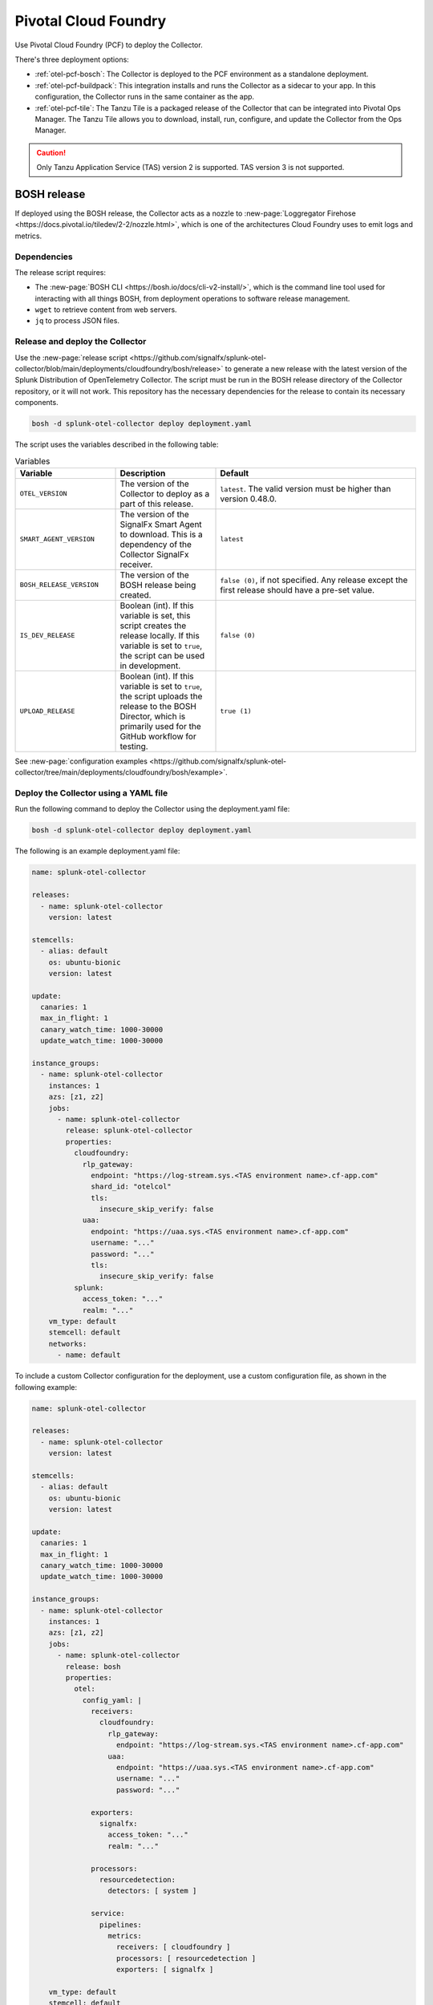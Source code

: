 .. _deployments-pivotal-cloudfoundry:

****************************
Pivotal Cloud Foundry 
****************************

.. meta::
      :description: Use Pivotal Cloud Foundry to install and configure the OpenTelemetry Collector. Use BOSH, the buildpack, or the Tanzu file.

Use Pivotal Cloud Foundry (PCF) to deploy the Collector.

There's three deployment options:

* :ref:`otel-pcf-bosch`: The Collector is deployed to the PCF environment as a standalone deployment.

* :ref:`otel-pcf-buildpack`: This integration installs and runs the Collector as a sidecar to your app. In this configuration, the Collector runs in the same container as the app.

* :ref:`otel-pcf-tile`: The Tanzu Tile is a packaged release of the Collector that can be integrated into Pivotal Ops Manager. The Tanzu Tile allows you to download, install, run, configure, and update the Collector from the Ops Manager.

.. caution:: Only Tanzu Application Service (TAS) version 2 is supported. TAS version 3 is not supported.

.. _otel-pcf-bosch:
.. _pivotal-cloud-foundry:

BOSH release
=========================

If deployed using the BOSH release, the Collector acts as a nozzle to :new-page:`Loggregator Firehose <https://docs.pivotal.io/tiledev/2-2/nozzle.html>`, which is one of the architectures Cloud Foundry uses to emit logs and metrics.

Dependencies
----------------------------------

The release script requires:

* The :new-page:`BOSH CLI <https://bosh.io/docs/cli-v2-install/>`, which is the command line tool used for interacting with all things BOSH, from deployment operations to software release management.
* ``wget`` to retrieve content from web servers.
* ``jq`` to process JSON files.

Release and deploy the Collector
----------------------------------

Use the :new-page:`release script <https://github.com/signalfx/splunk-otel-collector/blob/main/deployments/cloudfoundry/bosh/release>` to generate a new release with the latest version of the Splunk Distribution of OpenTelemetry Collector. The script must be run in the BOSH release directory of the Collector repository, or it will not work. This repository has the necessary dependencies for the release to contain its necessary components. 

.. code-block:: 
   
   bosh -d splunk-otel-collector deploy deployment.yaml

The script uses the variables described in the following table: 

.. list-table:: Variables
   :widths: 25 25 50
   :header-rows: 1

   *  - Variable
      - Description
      - Default
   *  - ``OTEL_VERSION``
      - The version of the Collector to deploy as a part of this release.
      - ``latest``. The valid version must be higher than version 0.48.0.
   *  - ``SMART_AGENT_VERSION``
      - The version of the SignalFx Smart Agent to download. This is a dependency of the Collector SignalFx receiver.
      - ``latest``
   *  - ``BOSH_RELEASE_VERSION``
      - The version of the BOSH release being created.
      - ``false (0)``, if not specified. Any release except the first release should have a pre-set value.
   *  - ``IS_DEV_RELEASE``
      - Boolean (int). If this variable is set, this script creates the release locally. If this variable is set to ``true``, the script can be used in development.
      - ``false (0)``
   *  - ``UPLOAD_RELEASE``
      - Boolean (int). If this variable is set to ``true``, the script uploads the release to the BOSH Director, which is primarily used for the GitHub workflow for testing.
      - ``true (1)``

See :new-page:`configuration examples <https://github.com/signalfx/splunk-otel-collector/tree/main/deployments/cloudfoundry/bosh/example>`.

Deploy the Collector using a YAML file
--------------------------------------------------------------------

Run the following command to deploy the Collector using the deployment.yaml file:

.. code-block:: yaml

   bosh -d splunk-otel-collector deploy deployment.yaml

The following is an example deployment.yaml file:

.. code-block:: yaml

   name: splunk-otel-collector

   releases:
     - name: splunk-otel-collector
       version: latest

   stemcells:
     - alias: default
       os: ubuntu-bionic
       version: latest

   update:
     canaries: 1
     max_in_flight: 1
     canary_watch_time: 1000-30000
     update_watch_time: 1000-30000

   instance_groups:
     - name: splunk-otel-collector
       instances: 1
       azs: [z1, z2]
       jobs:
         - name: splunk-otel-collector
           release: splunk-otel-collector
           properties:
             cloudfoundry:
               rlp_gateway:
                 endpoint: "https://log-stream.sys.<TAS environment name>.cf-app.com"
                 shard_id: "otelcol"
                 tls:
                   insecure_skip_verify: false
               uaa:
                 endpoint: "https://uaa.sys.<TAS environment name>.cf-app.com"
                 username: "..."
                 password: "..."
                 tls:
                   insecure_skip_verify: false
             splunk:
               access_token: "..."
               realm: "..."
       vm_type: default
       stemcell: default
       networks:
         - name: default

To include a custom Collector configuration for the deployment, use a custom configuration file, as shown in the following example:

.. code-block:: yaml

   name: splunk-otel-collector

   releases:
     - name: splunk-otel-collector
       version: latest

   stemcells:
     - alias: default
       os: ubuntu-bionic
       version: latest

   update:
     canaries: 1
     max_in_flight: 1
     canary_watch_time: 1000-30000
     update_watch_time: 1000-30000

   instance_groups:
     - name: splunk-otel-collector
       instances: 1
       azs: [z1, z2]
       jobs:
         - name: splunk-otel-collector
           release: bosh
           properties:
             otel:
               config_yaml: |
                 receivers:
                   cloudfoundry:
                     rlp_gateway:
                       endpoint: "https://log-stream.sys.<TAS environment name>.cf-app.com"
                     uaa:
                       endpoint: "https://uaa.sys.<TAS environment name>.cf-app.com"
                       username: "..."
                       password: "..."

                 exporters:
                   signalfx:
                     access_token: "..."
                     realm: "..."

                 processors:
                   resourcedetection:
                     detectors: [ system ]

                 service:
                   pipelines:
                     metrics:
                       receivers: [ cloudfoundry ]
                       processors: [ resourcedetection ]
                       exporters: [ signalfx ]

       vm_type: default
       stemcell: default
       networks:
         - name: default

Learn more
----------------------------------

See the following GitHub repos and files:

* The Collector's :new-page:`BOSH release repo <https://github.com/signalfx/splunk-otel-collector/tree/main/deployments/cloudfoundry/bosh>`
* The Collector's :new-page:`development guide for PCF BOSH <https://github.com/signalfx/splunk-otel-collector/blob/main/deployments/cloudfoundry/bosh/DEVELOPMENT.md>`

.. _otel-pcf-buildpack:

Cloud Foundry Buildpack
=========================

The Cloud Foundry Buildpack deploys the Collector as a sidecar for the actual app being deployed. The Collector is able to observe the app as a nozzle to the Loggregator Firehose, seeing all metrics and logs sent to the Loggregator Firehose as long as it's running.

Dependencies
----------------------------------

* ``wget``
* ``jq``

Install the pack and deploy the Collector
--------------------------------------------------

To install the Buildpack:

* Clone the Collector's :new-page:`Buildpack GitHub repository <https://github.com/signalfx/splunk-otel-collector/tree/main/deployments/cloudfoundry/buildpack>`.
* Go to the newly created repo.
* Run the following command to add the Buildpack for the Collector:

.. code-block:: 

   cf create-buildpack otel_collector_buildpack . 99 --enable

Learn more
----------------------------------

See the following GitHub repos and files:

* :new-page:`Configuration options <https://github.com/signalfx/splunk-otel-collector/tree/main/deployments/cloudfoundry/buildpack#configuration>`
* :new-page:`Troubleshooting <https://github.com/signalfx/splunk-otel-collector/tree/main/deployments/cloudfoundry/buildpack#troubleshooting>`

.. _otel-pcf-tile:

Tanzu Tile
=========================

The Tanzu tile uses the :ref:`otel-pcf-bosch` to deploy the Collector as a nozzle to :new-page:`Loggregator Firehose <https://docs.pivotal.io/tiledev/2-2/nozzle.html>`.

Dependencies
----------------------------------

The release script requires:

* The :new-page:`BOSH CLI <https://bosh.io/docs/cli-v2-install/>`
* The :new-page:`Tile generator <https://docs.vmware.com/en/Tile-Developer-Guide/2.10/tile-dev-guide/tile-generator.html>`
* ``wget``
* ``jq``

Release and deploy the Collector
----------------------------------

Run the following command to create the BOSH release packaged as a dependency of the Tanzu tile, and build the tile. 

.. code-block:: 

   ./make-latest-tile

If the command is successful, you can find the tile in ``./product/splunk-otel-collector-<VERSION>.pivotal``.

Learn more
----------------------------------

See the following GitHub repos and files:

* The Collector's :new-page:`Tanzu Tile GitHub repo <https://github.com/signalfx/splunk-otel-collector/tree/main/deployments/cloudfoundry/tile>`